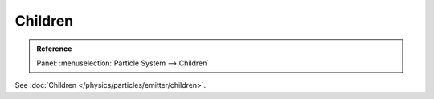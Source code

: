 
********
Children
********

.. admonition:: Reference
   :class: refbox

   | Panel:    :menuselection:`Particle System --> Children`

See :doc:`Children </physics/particles/emitter/children>`.
